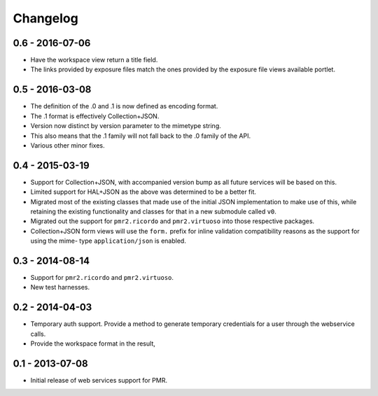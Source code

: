 Changelog
=========

0.6 - 2016-07-06
----------------

* Have the workspace view return a title field.
* The links provided by exposure files match the ones provided by the
  exposure file views available portlet.

0.5 - 2016-03-08
----------------

* The definition of the .0 and .1 is now defined as encoding format.
* The .1 format is effectively Collection+JSON.
* Version now distinct by version parameter to the mimetype string.
* This also means that the .1 family will not fall back to the .0
  family of the API.
* Various other minor fixes.

0.4 - 2015-03-19
----------------

* Support for Collection+JSON, with accompanied version bump as all
  future services will be based on this.
* Limited support for HAL+JSON as the above was determined to be a
  better fit.
* Migrated most of the existing classes that made use of the initial
  JSON implementation to make use of this, while retaining the existing
  functionality and classes for that in a new submodule called ``v0``.
* Migrated out the support for ``pmr2.ricordo`` and ``pmr2.virtuoso``
  into those respective packages.
* Collection+JSON form views will use the ``form.`` prefix for inline
  validation compatibility reasons as the support for using the mime-
  type ``application/json`` is enabled.

0.3 - 2014-08-14
----------------

* Support for ``pmr2.ricordo`` and ``pmr2.virtuoso``.
* New test harnesses.

0.2 - 2014-04-03
----------------

* Temporary auth support.  Provide a method to generate temporary
  credentials for a user through the webservice calls.
* Provide the workspace format in the result,


0.1 - 2013-07-08
----------------

* Initial release of web services support for PMR.

